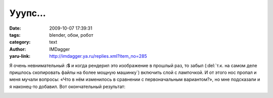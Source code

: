Ууупс...
========
:date: 2009-10-07 17:39:31
:tags: blender, обои, робот
:category: text
:author: IMDagger
:yaru-link: http://imdagger.ya.ru/replies.xml?item_no=285

Я очень невнимательный **:S** и когда рендерил это изображение в
прошлый раз, то забыл (:del:`т.к. на самом деле пришлось скопировать файлы на
более мощную машинку`) включить слой с лампочкой. И от этого нос пропал и
меня мучали вопросы: «Что в нём изменилось в сравнении с первоначальным
вариантом?», но мне подсказали и я наконец-то добавил. Вот окончательный
результат:

|Робот "с носом"|

.. |Робот "с носом"| image:: http://img-fotki.yandex.ru/get/3800/imdagger.3/0_15c5d_77e7a4ed_XL
   :width: 400
   :height: 300
   :target: http://fotki.yandex.ru/users/imdagger/view/89181/

